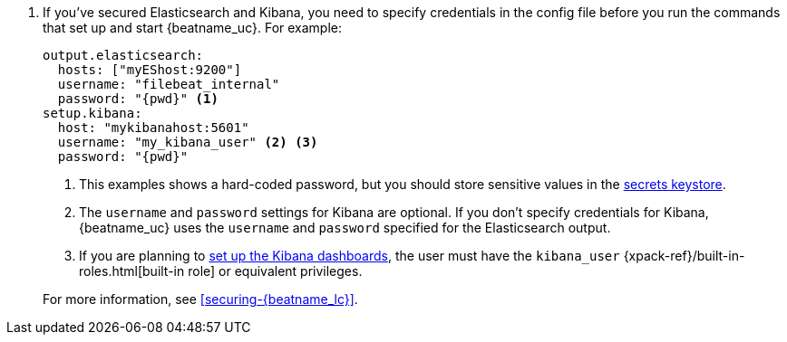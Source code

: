 . If you've secured Elasticsearch and Kibana, you need to specify credentials
in the config file before you run the commands that set up and start
{beatname_uc}. For example:
+
--
[source,yaml]
----
output.elasticsearch:
  hosts: ["myEShost:9200"]
  username: "filebeat_internal"
  password: "{pwd}" <1>
setup.kibana:
  host: "mykibanahost:5601"
  username: "my_kibana_user" <2> <3>
  password: "{pwd}"
----
<1> This examples shows a hard-coded password, but you should store sensitive
values in the <<keystore,secrets keystore>>.
<2> The `username` and `password` settings for Kibana are optional. If you don't
specify credentials for Kibana, {beatname_uc} uses the `username` and `password`
specified for the Elasticsearch output.
<3> If you are planning to <<load-kibana-dashboards,set up the Kibana
dashboards>>, the user must have the `kibana_user`
{xpack-ref}/built-in-roles.html[built-in role] or equivalent privileges.

--
+
For more information, see <<securing-{beatname_lc}>>.
